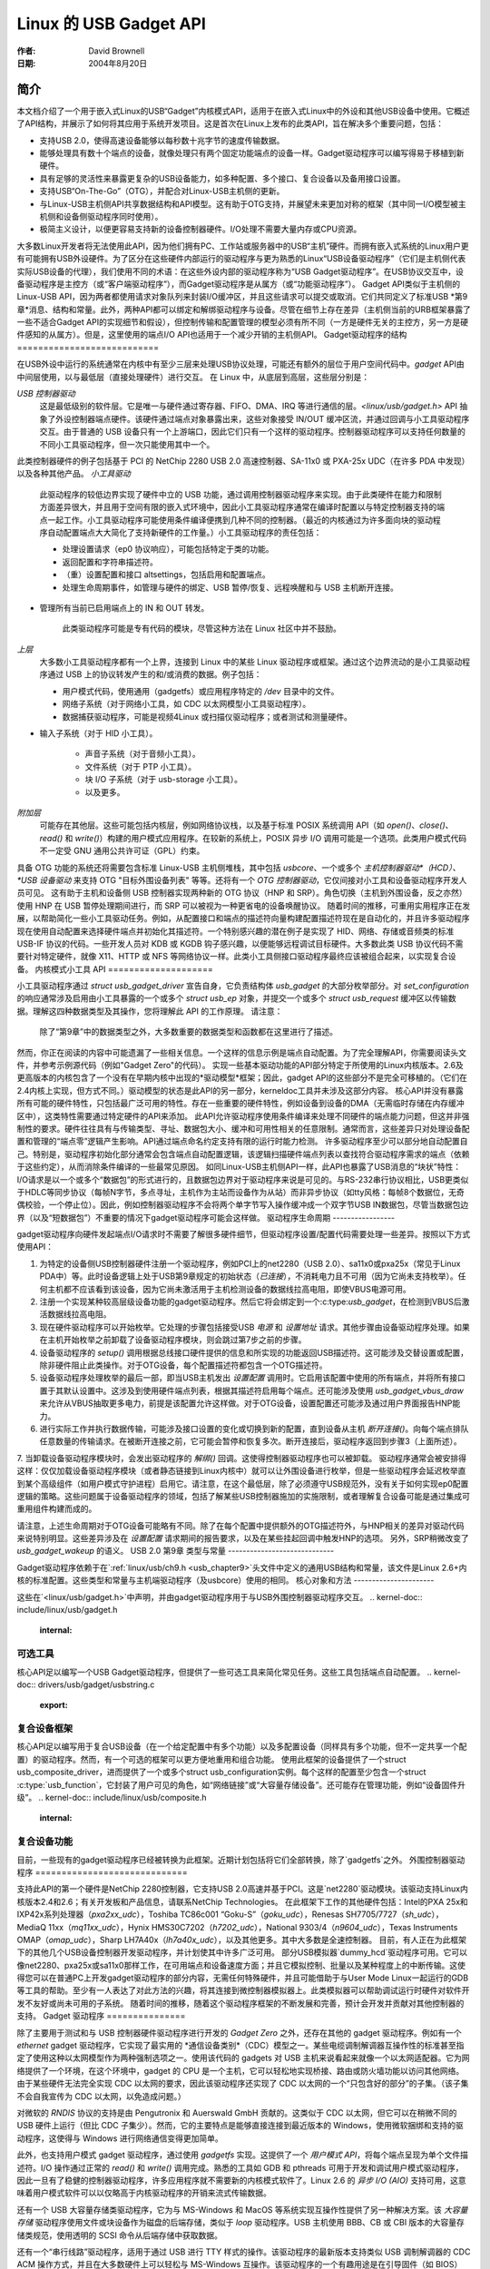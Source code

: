 ========================
Linux 的 USB Gadget API
========================

:作者: David Brownell
:日期:   2004年8月20日

简介
============

本文档介绍了一个用于嵌入式Linux的USB“Gadget”内核模式API，适用于在嵌入式Linux中的外设和其他USB设备中使用。它概述了API结构，并展示了如何将其应用于系统开发项目。这是首次在Linux上发布的此类API，旨在解决多个重要问题，包括：

- 支持USB 2.0，使得高速设备能够以每秒数十兆字节的速度传输数据。
- 能够处理具有数十个端点的设备，就像处理只有两个固定功能端点的设备一样。Gadget驱动程序可以编写得易于移植到新硬件。
- 具有足够的灵活性来暴露更复杂的USB设备能力，如多种配置、多个接口、复合设备以及备用接口设置。
- 支持USB“On-The-Go”（OTG），并配合对Linux-USB主机侧的更新。
- 与Linux-USB主机侧API共享数据结构和API模型。这有助于OTG支持，并展望未来更加对称的框架（其中同一I/O模型被主机侧和设备侧驱动程序同时使用）。
- 极简主义设计，以便更容易支持新的设备控制器硬件。I/O处理不需要大量内存或CPU资源。
大多数Linux开发者将无法使用此API，因为他们拥有PC、工作站或服务器中的USB“主机”硬件。而拥有嵌入式系统的Linux用户更有可能拥有USB外设硬件。为了区分在这些硬件内部运行的驱动程序与更为熟悉的Linux“USB设备驱动程序”（它们是主机侧代表实际USB设备的代理），我们使用不同的术语：在这些外设内部的驱动程序称为“USB Gadget驱动程序”。在USB协议交互中，设备驱动程序是主控方（或“客户端驱动程序”），而Gadget驱动程序是从属方（或“功能驱动程序”）。
Gadget API类似于主机侧的Linux-USB API，因为两者都使用请求对象队列来封装I/O缓冲区，并且这些请求可以提交或取消。它们共同定义了标准USB *第9章*消息、结构和常量。此外，两种API都可以绑定和解绑驱动程序与设备。尽管在细节上存在差异（主机侧当前的URB框架暴露了一些不适合Gadget API的实现细节和假设），但控制传输和配置管理的模型必须有所不同（一方是硬件无关的主控方，另一方是硬件感知的从属方）。但是，这里使用的端点I/O API也适用于一个减少开销的主机侧API。
Gadget驱动程序的结构
===========================

在USB外设中运行的系统通常在内核中有至少三层来处理USB协议处理，可能还有额外的层位于用户空间代码中。`gadget` API由中间层使用，以与最低层（直接处理硬件）进行交互。
在 Linux 中，从底层到高层，这些层分别是：

*USB 控制器驱动*
    这是最低级别的软件层。它是唯一与硬件通过寄存器、FIFO、DMA、IRQ 等进行通信的层。`<linux/usb/gadget.h>` API 抽象了外设控制器端点硬件。该硬件通过端点对象暴露出来，这些对象接受 IN/OUT 缓冲区流，并通过回调与小工具驱动程序交互。由于普通的 USB 设备只有一个上游端口，因此它们只有一个这样的驱动程序。控制器驱动程序可以支持任何数量的不同小工具驱动程序，但一次只能使用其中一个。
此类控制器硬件的例子包括基于 PCI 的 NetChip 2280 USB 2.0 高速控制器、SA-11x0 或 PXA-25x UDC（在许多 PDA 中发现）以及各种其他产品。
*小工具驱动*
    此驱动程序的较低边界实现了硬件中立的 USB 功能，通过调用控制器驱动程序来实现。由于此类硬件在能力和限制方面差异很大，并且用于空间有限的嵌入式环境中，因此小工具驱动程序通常在编译时配置以与特定控制器支持的端点一起工作。小工具驱动程序可能使用条件编译便携到几种不同的控制器。（最近的内核通过为许多面向块的驱动程序自动配置端点大大简化了支持新硬件的工作量。）小工具驱动程序的责任包括：

    - 处理设置请求（ep0 协议响应），可能包括特定于类的功能。

    - 返回配置和字符串描述符。

    - （重）设置配置和接口 altsettings，包括启用和配置端点。

    - 处理生命周期事件，如管理与硬件的绑定、USB 暂停/恢复、远程唤醒和与 USB 主机断开连接。
- 管理所有当前已启用端点上的 IN 和 OUT 转发。

    此类驱动程序可能是专有代码的模块，尽管这种方法在 Linux 社区中并不鼓励。
*上层*
    大多数小工具驱动程序都有一个上界，连接到 Linux 中的某些 Linux 驱动程序或框架。通过这个边界流动的是小工具驱动程序通过 USB 上的协议转发产生的和/或消费的数据。例子包括：

    - 用户模式代码，使用通用（gadgetfs）或应用程序特定的 `/dev` 目录中的文件。

    - 网络子系统（对于网络小工具，如 CDC 以太网模型小工具驱动程序）。

    - 数据捕获驱动程序，可能是视频4Linux 或扫描仪驱动程序；或者测试和测量硬件。
- 输入子系统（对于 HID 小工具）。

    - 声音子系统（对于音频小工具）。

    - 文件系统（对于 PTP 小工具）。

    - 块 I/O 子系统（对于 usb-storage 小工具）。

    - 以及更多。
*附加层*
    可能存在其他层。这些可能包括内核层，例如网络协议栈，以及基于标准 POSIX 系统调用 API（如 `open()`、`close()`、`read()` 和 `write()`）构建的用户模式应用程序。在较新的系统上，POSIX 异步 I/O 调用可能是一个选项。此类用户模式代码不一定受 GNU 通用公共许可证（GPL）约束。
具备 OTG 功能的系统还将需要包含标准 Linux-USB 主机侧堆栈，其中包括 `usbcore`、一个或多个 *主机控制器驱动*（HCD）、*USB 设备驱动* 来支持 OTG "目标外围设备列表" 等等。还将有一个 *OTG 控制器驱动*，它仅间接对小工具和设备驱动程序开发人员可见。
这有助于主机和设备侧 USB 控制器实现两种新的 OTG 协议（HNP 和 SRP）。角色切换（主机到外围设备，反之亦然）使用 HNP 在 USB 暂停处理期间进行，而 SRP 可以被视为一种更省电的设备唤醒协议。
随着时间的推移，可重用实用程序正在发展，以帮助简化一些小工具驱动任务。例如，从配置接口和端点的描述符向量构建配置描述符现在是自动化的，并且许多驱动程序现在使用自动配置来选择硬件端点并初始化其描述符。一个特别感兴趣的潜在例子是实现了 HID、网络、存储或音频类的标准 USB-IF 协议的代码。一些开发人员对 KDB 或 KGDB 钩子感兴趣，以便能够远程调试目标硬件。大多数此类 USB 协议代码不需要针对特定硬件，就像 X11、HTTP 或 NFS 等网络协议一样。此类小工具侧接口驱动程序最终应该被组合起来，以实现复合设备。
内核模式小工具 API
====================

小工具驱动程序通过 `struct usb_gadget_driver` 宣告自身，它负责结构体 `usb_gadget` 的大部分枚举部分。对 `set_configuration` 的响应通常涉及启用由小工具暴露的一个或多个 `struct usb_ep` 对象，并提交一个或多个 `struct usb_request` 缓冲区以传输数据。理解这四种数据类型及其操作，您将理解此 API 的工作原理。
请注意：

    除了“第9章”中的数据类型之外，大多数重要的数据类型和函数都在这里进行了描述。
然而，你正在阅读的内容中可能遗漏了一些相关信息。一个这样的信息示例是端点自动配置。为了完全理解API，你需要阅读头文件，并参考示例源代码（例如"Gadget Zero"的代码）。
实现一些基本驱动功能的API部分特定于所使用的Linux内核版本。2.6及更高版本的内核包含了一个没有在早期内核中出现的*驱动模型*框架；因此，gadget API的这些部分不是完全可移植的。（它们在2.4内核上实现，但方式不同。）驱动模型的状态是此API的另一部分，kerneldoc工具并未涉及这部分内容。
核心API并没有暴露所有可能的硬件特性，只包括最广泛可用的特性。存在一些重要的硬件特性，例如设备到设备的DMA（无需临时存储在内存缓冲区中），这类特性需要通过特定硬件的API来添加。
此API允许驱动程序使用条件编译来处理不同硬件的端点能力问题，但这并非强制性的要求。硬件往往具有与传输类型、寻址、数据包大小、缓冲和可用性相关的任意限制。通常而言，这些差异只对处理设备配置和管理的“端点零”逻辑产生影响。API通过端点命名约定支持有限的运行时能力检测。
许多驱动程序至少可以部分地自动配置自己。特别是，驱动程序初始化部分通常会包含端点自动配置逻辑，该逻辑扫描硬件端点列表以查找符合驱动程序需求的端点（依赖于这些约定），从而消除条件编译的一些最常见原因。
如同Linux-USB主机侧API一样，此API也暴露了USB消息的“块状”特性：I/O请求是以一个或多个“数据包”的形式进行的，且数据包边界对于驱动程序来说是可见的。与RS-232串行协议相比，USB更类似于HDLC等同步协议（每帧N字节，多点寻址，主机作为主站而设备作为从站）而非异步协议（如tty风格：每帧8个数据位，无奇偶校验，一个停止位）。因此，例如控制器驱动程序不会将两个单字节写入操作缓冲成一个双字节USB IN数据包，尽管当数据包边界（以及“短数据包”）不重要的情况下gadget驱动程序可能会这样做。
驱动程序生命周期
-----------------

gadget驱动程序向硬件发起端点I/O请求时不需要了解很多硬件细节，但驱动程序设置/配置代码需要处理一些差异。按照以下方式使用API：

1. 为特定的设备侧USB控制器硬件注册一个驱动程序，例如PCI上的net2280（USB 2.0）、sa11x0或pxa25x（常见于Linux PDA中）等。此时设备逻辑上处于USB第9章规定的初始状态（`已连接`），不消耗电力且不可用（因为它尚未支持枚举）。任何主机都不应该看到该设备，因为它尚未激活用于主机检测设备的数据线拉高电阻，即使VBUS电源可用。
2. 注册一个实现某种较高层级设备功能的gadget驱动程序。然后它将会绑定到一个:c:type:`usb_gadget`，在检测到VBUS后激活数据线拉高电阻。
3. 现在硬件驱动程序可以开始枚举。它处理的步骤包括接受USB `电源` 和 `设置地址` 请求。其他步骤由设备驱动程序处理。如果在主机开始枚举之前卸载了设备驱动程序模块，则会跳过第7步之前的步骤。
4. 设备驱动程序的 `setup()` 调用根据总线接口硬件提供的信息和所实现的功能返回USB描述符。这可能涉及交替设置或配置，除非硬件阻止此类操作。对于OTG设备，每个配置描述符都包含一个OTG描述符。
5. 设备驱动程序处理枚举的最后一部，即当USB主机发出 `设置配置` 调用时。它启用该配置中使用的所有端点，并将所有接口置于其默认设置中。这涉及到使用硬件端点列表，根据其描述符启用每个端点。还可能涉及使用 `usb_gadget_vbus_draw` 来允许从VBUS抽取更多电力，前提是该配置允许这样做。对于OTG设备，设置配置还可能涉及通过用户界面报告HNP能力。
6. 进行实际工作并执行数据传输，可能涉及接口设置的变化或切换到新的配置，直到设备从主机 `断开连接()`。向每个端点排队任意数量的传输请求。在被断开连接之前，它可能会暂停和恢复多次。断开连接后，驱动程序返回到步骤3（上面所述）。
7. 当卸载设备驱动程序模块时，会发出驱动程序的 `解绑()` 回调。这使得控制器驱动程序也可以被卸载。
驱动程序通常会被安排得这样：仅仅加载设备驱动程序模块（或者静态链接到Linux内核中）就可以让外围设备进行枚举，但是一些驱动程序会延迟枚举直到某个高级组件（如用户模式守护进程）启用它。请注意，在这个最低层，除了必须遵守USB规范外，没有关于如何实现ep0配置逻辑的策略。这些问题属于设备驱动程序的领域，包括了解某些USB控制器施加的实施限制，或者理解复合设备可能是通过集成可重用组件构建而成的。

请注意，上述生命周期对于OTG设备可能略有不同。除了在每个配置中提供额外的OTG描述符外，与HNP相关的差异对驱动代码来说特别明显。这些差异涉及在 `设置配置` 请求期间的报告要求，以及在某些挂起回调中触发HNP的选项。
另外，SRP稍微改变了 `usb_gadget_wakeup` 的语义。
USB 2.0 第9章 类型与常量
-----------------------------

Gadget驱动程序依赖于在`:ref:`linux/usb/ch9.h <usb_chapter9>`头文件中定义的通用USB结构和常量，该文件是Linux 2.6+内核的标准配置。这些类型和常量与主机端驱动程序（及usbcore）使用的相同。
核心对象和方法
----------------------

这些在`<linux/usb/gadget.h>`中声明，并由gadget驱动程序用于与USB外围控制器驱动程序交互。
.. kernel-doc:: include/linux/usb/gadget.h
   :internal:

可选工具
------------------

核心API足以编写一个USB Gadget驱动程序，但提供了一些可选工具来简化常见任务。这些工具包括端点自动配置。
.. kernel-doc:: drivers/usb/gadget/usbstring.c
   :export:

.. kernel-doc:: drivers/usb/gadget/config.c
   :export:

复合设备框架
--------------------------

核心API足以编写用于复合USB设备（在一个给定配置中有多个功能）以及多配置设备（同样具有多个功能，但不一定共享一个配置）的驱动程序。然而，有一个可选的框架可以更方便地重用和组合功能。
使用此框架的设备提供了一个struct usb_composite_driver，进而提供了一个或多个struct usb_configuration实例。每个这样的配置至少包含一个struct :c:type:`usb_function`，它封装了用户可见的角色，如“网络链接”或“大容量存储设备”。还可能存在管理功能，例如“设备固件升级”。
.. kernel-doc:: include/linux/usb/composite.h
   :internal:

.. kernel-doc:: drivers/usb/gadget/composite.c
   :export:

复合设备功能
--------------------------

目前，一些现有的gadget驱动程序已经被转换为此框架。近期计划包括将它们全部转换，除了`gadgetfs`之外。
外围控制器驱动程序
=============================

支持此API的第一个硬件是NetChip 2280控制器，它支持USB 2.0高速并基于PCI。这是`net2280`驱动模块。该驱动支持Linux内核版本2.4和2.6；有关开发板和产品信息，请联系NetChip Technologies。
在此框架下工作的其他硬件包括：Intel的PXA 25x和IXP42x系列处理器（`pxa2xx_udc`），Toshiba TC86c001 “Goku-S”（`goku_udc`），Renesas SH7705/7727（`sh_udc`），MediaQ 11xx（`mq11xx_udc`），Hynix HMS30C7202（`h7202_udc`），National 9303/4（`n9604_udc`），Texas Instruments OMAP（`omap_udc`），Sharp LH7A40x（`lh7a40x_udc`），以及其他更多。其中大多数是全速控制器。
目前，有人正在为此框架下的其他几个USB设备控制器开发驱动程序，并计划使其中许多广泛可用。
部分USB模拟器`dummy_hcd`驱动程序可用。它可以像net2280、pxa25x或sa11x0那样工作，在可用端点和设备速度方面；并且它模拟控制、批量以及某种程度上的中断传输。这使得您可以在普通PC上开发gadget驱动程序的部分内容，无需任何特殊硬件，并且可能借助于与User Mode Linux一起运行的GDB等工具的帮助。至少有一人表达了对此方法的兴趣，将其连接到微控制器模拟器上。此类模拟器可以帮助调试运行时硬件对软件开发不友好或尚未可用的子系统。
随着时间的推移，随着这个驱动程序框架的不断发展和完善，预计会开发并贡献对其他控制器的支持。
Gadget 驱动程序
===============

除了主要用于测试和与 USB 控制器硬件驱动程序进行开发的 *Gadget Zero* 之外，还存在其他的 gadget 驱动程序。例如有一个 `ethernet` gadget 驱动程序，它实现了最实用的 *通信设备类别*（CDC）模型之一。某些电缆调制解调器互操作性的标准甚至指定了使用这种以太网模型作为两种强制选项之一。使用该代码的 gadgets 对 USB 主机来说看起来就像一个以太网适配器。它为网络提供了一个环境，在这个环境中，gadget 的 CPU 是一个主机，它可以轻松地实现桥接、路由或防火墙功能以访问其他网络。由于某些硬件无法完全实现 CDC 以太网的要求，因此该驱动程序还实现了 CDC 以太网的一个“只包含好的部分”的子集。（该子集不会自我宣传为 CDC 以太网，以免造成问题。）

对微软的 `RNDIS` 协议的支持是由 Pengutronix 和 Auerswald GmbH 贡献的。这类似于 CDC 以太网，但它可以在稍微不同的 USB 硬件上运行（但比 CDC 子集少）。然而，它的主要特点是能够直接连接到最近版本的 Windows，使用微软捆绑和支持的驱动程序，这使得与 Windows 进行网络通信变得更加简单。

此外，也支持用户模式 gadget 驱动程序，通过使用 `gadgetfs` 实现。这提供了一个 *用户模式 API*，将每个端点呈现为单个文件描述符。I/O 操作通过正常的 `read()` 和 `write()` 调用完成。熟悉的工具如 GDB 和 pthreads 可用于开发和调试用户模式驱动程序，因此一旦有了稳健的控制器驱动程序，许多应用程序就不需要新的内核模式软件了。Linux 2.6 的 *异步 I/O (AIO)* 支持可用，这意味着用户模式软件可以以仅略高于内核驱动程序的开销来流式传输数据。

还有一个 USB 大容量存储类驱动程序，它为与 MS-Windows 和 MacOS 等系统实现互操作性提供了另一种解决方案。该 *大容量存储* 驱动程序使用文件或块设备作为磁盘的后端存储，类似于 `loop` 驱动程序。USB 主机使用 BBB、CB 或 CBI 版本的大容量存储类规范，使用透明的 SCSI 命令从后端存储中获取数据。

还有一个“串行线路”驱动程序，适用于通过 USB 进行 TTY 样式的操作。该驱动程序的最新版本支持类似 USB 调制解调器的 CDC ACM 操作方式，并且在大多数硬件上可以轻松与 MS-Windows 互操作。该驱动程序的一个有趣用途是在引导固件（如 BIOS）中，有时可以在没有真正串行线的小型系统上使用这种模型。
对于其他类型的设备的支持预计会随着时间的推移而发展和完善，随着这一驱动框架的演进，会有更多的贡献出现。

USB 即插即用 (OTG)
==================

在 Linux 2.6 中对 USB OTG 的支持最初是由德州仪器为 `OMAP <http://www.omap.com>`__ 16xx 和 17xx 系列处理器开发的。其他的 OTG 系统应该以类似的方式工作，但硬件层面的细节可能会大相径庭。
要实现 OTG 功能，系统需要专门的硬件支持，尤其是需要一个特殊的 *Mini-AB* 接口和相关的收发器来支持 *双角色* 操作：它们既可以作为主机使用标准的 Linux-USB 主机侧驱动栈，也可以作为外设使用这个“gadget”框架。为了做到这一点，系统软件依赖于这些编程接口的一些小改动，并且依赖一个新的内部组件（这里称为“OTG 控制器”），该组件决定了哪个驱动栈连接到 OTG 端口。在每种角色下，系统都可以复用现有的硬件中立驱动程序，这些驱动程序构建在控制器驱动接口之上（如 :c:type:`usb_bus` 或 :c:type:`usb_gadget`）。
这样的驱动程序最多只需要进行微小的修改，而且大多数新增的调用也能让非 OTG 产品受益。
-  Gadget 驱动程序会检测 “is_otg” 标志，并根据它来决定是否在每个配置中包含 OTG 描述符。
-  Gadget 驱动程序可能需要进行更改以支持两种新的 OTG 协议，这些协议通过新的 gadget 属性（例如 “b_hnp_enable” 标志）暴露出来。HNP 支持应通过用户界面报告（两个 LED 就足够了），并且在某些情况下当主机挂起外设时被触发。SRP 支持可以像远程唤醒一样由用户发起，可能通过按同一个按钮实现。
-  在主机一侧，USB 设备驱动程序需要学会在适当的时候触发 HNP，使用 `usb_suspend_device()`。这对非 OTG 配置也是有益的，因为它可以节省电池电量。
-  同样在主机一侧，一个驱动程序必须支持 OTG “目标外设列表”。这只是一个白名单，用于拒绝与特定 Linux OTG 主机不兼容的外设。*这个白名单是产品特有的；每个产品都必须修改* `otg_whitelist.h` *以符合其互操作性规范。*

对于非 OTG 的 Linux 主机（如个人电脑和工作站），通常有一些解决方案来添加驱动程序，这样未被识别的外设最终可以获得支持。但对于可能永远不会更新固件的消费类产品来说，这种方法是不合理的，在这种情况下，通常无法期望传统的 PC/工作站/服务器支持模式能奏效。例如，一旦产品分发出去后，往往很难改变设备的固件，因此如果在发货后发现了驱动程序的错误，通常无法修复。
除了那些硬件中立的 :c:type:`usb_bus` 和 :c:type:`usb_gadget` 驱动接口之外，还需要进行额外的改动；这里不会详细讨论这些改动。这些改动影响了每个 USB 主机或外设控制器的硬件特定代码，以及 HCD 如何初始化（因为 OTG 只能在单个端口上激活）。它们还涉及所谓的 *OTG 控制器驱动程序*，该驱动程序管理 OTG 收发器、OTG 状态机逻辑以及 OTG 端口的大部分根集线器行为。
OTG 控制器驱动程序需要根据相关设备的角色激活和停用 USB 控制器。为此，usbcore 内部也需要进行一些相关改动，以便它可以识别 OTG 能力的设备，并适当地响应 HNP 或 SRP 协议。
您没有提供需要翻译的文本。请提供需要翻译成中文的英文或其他语言的文本。

